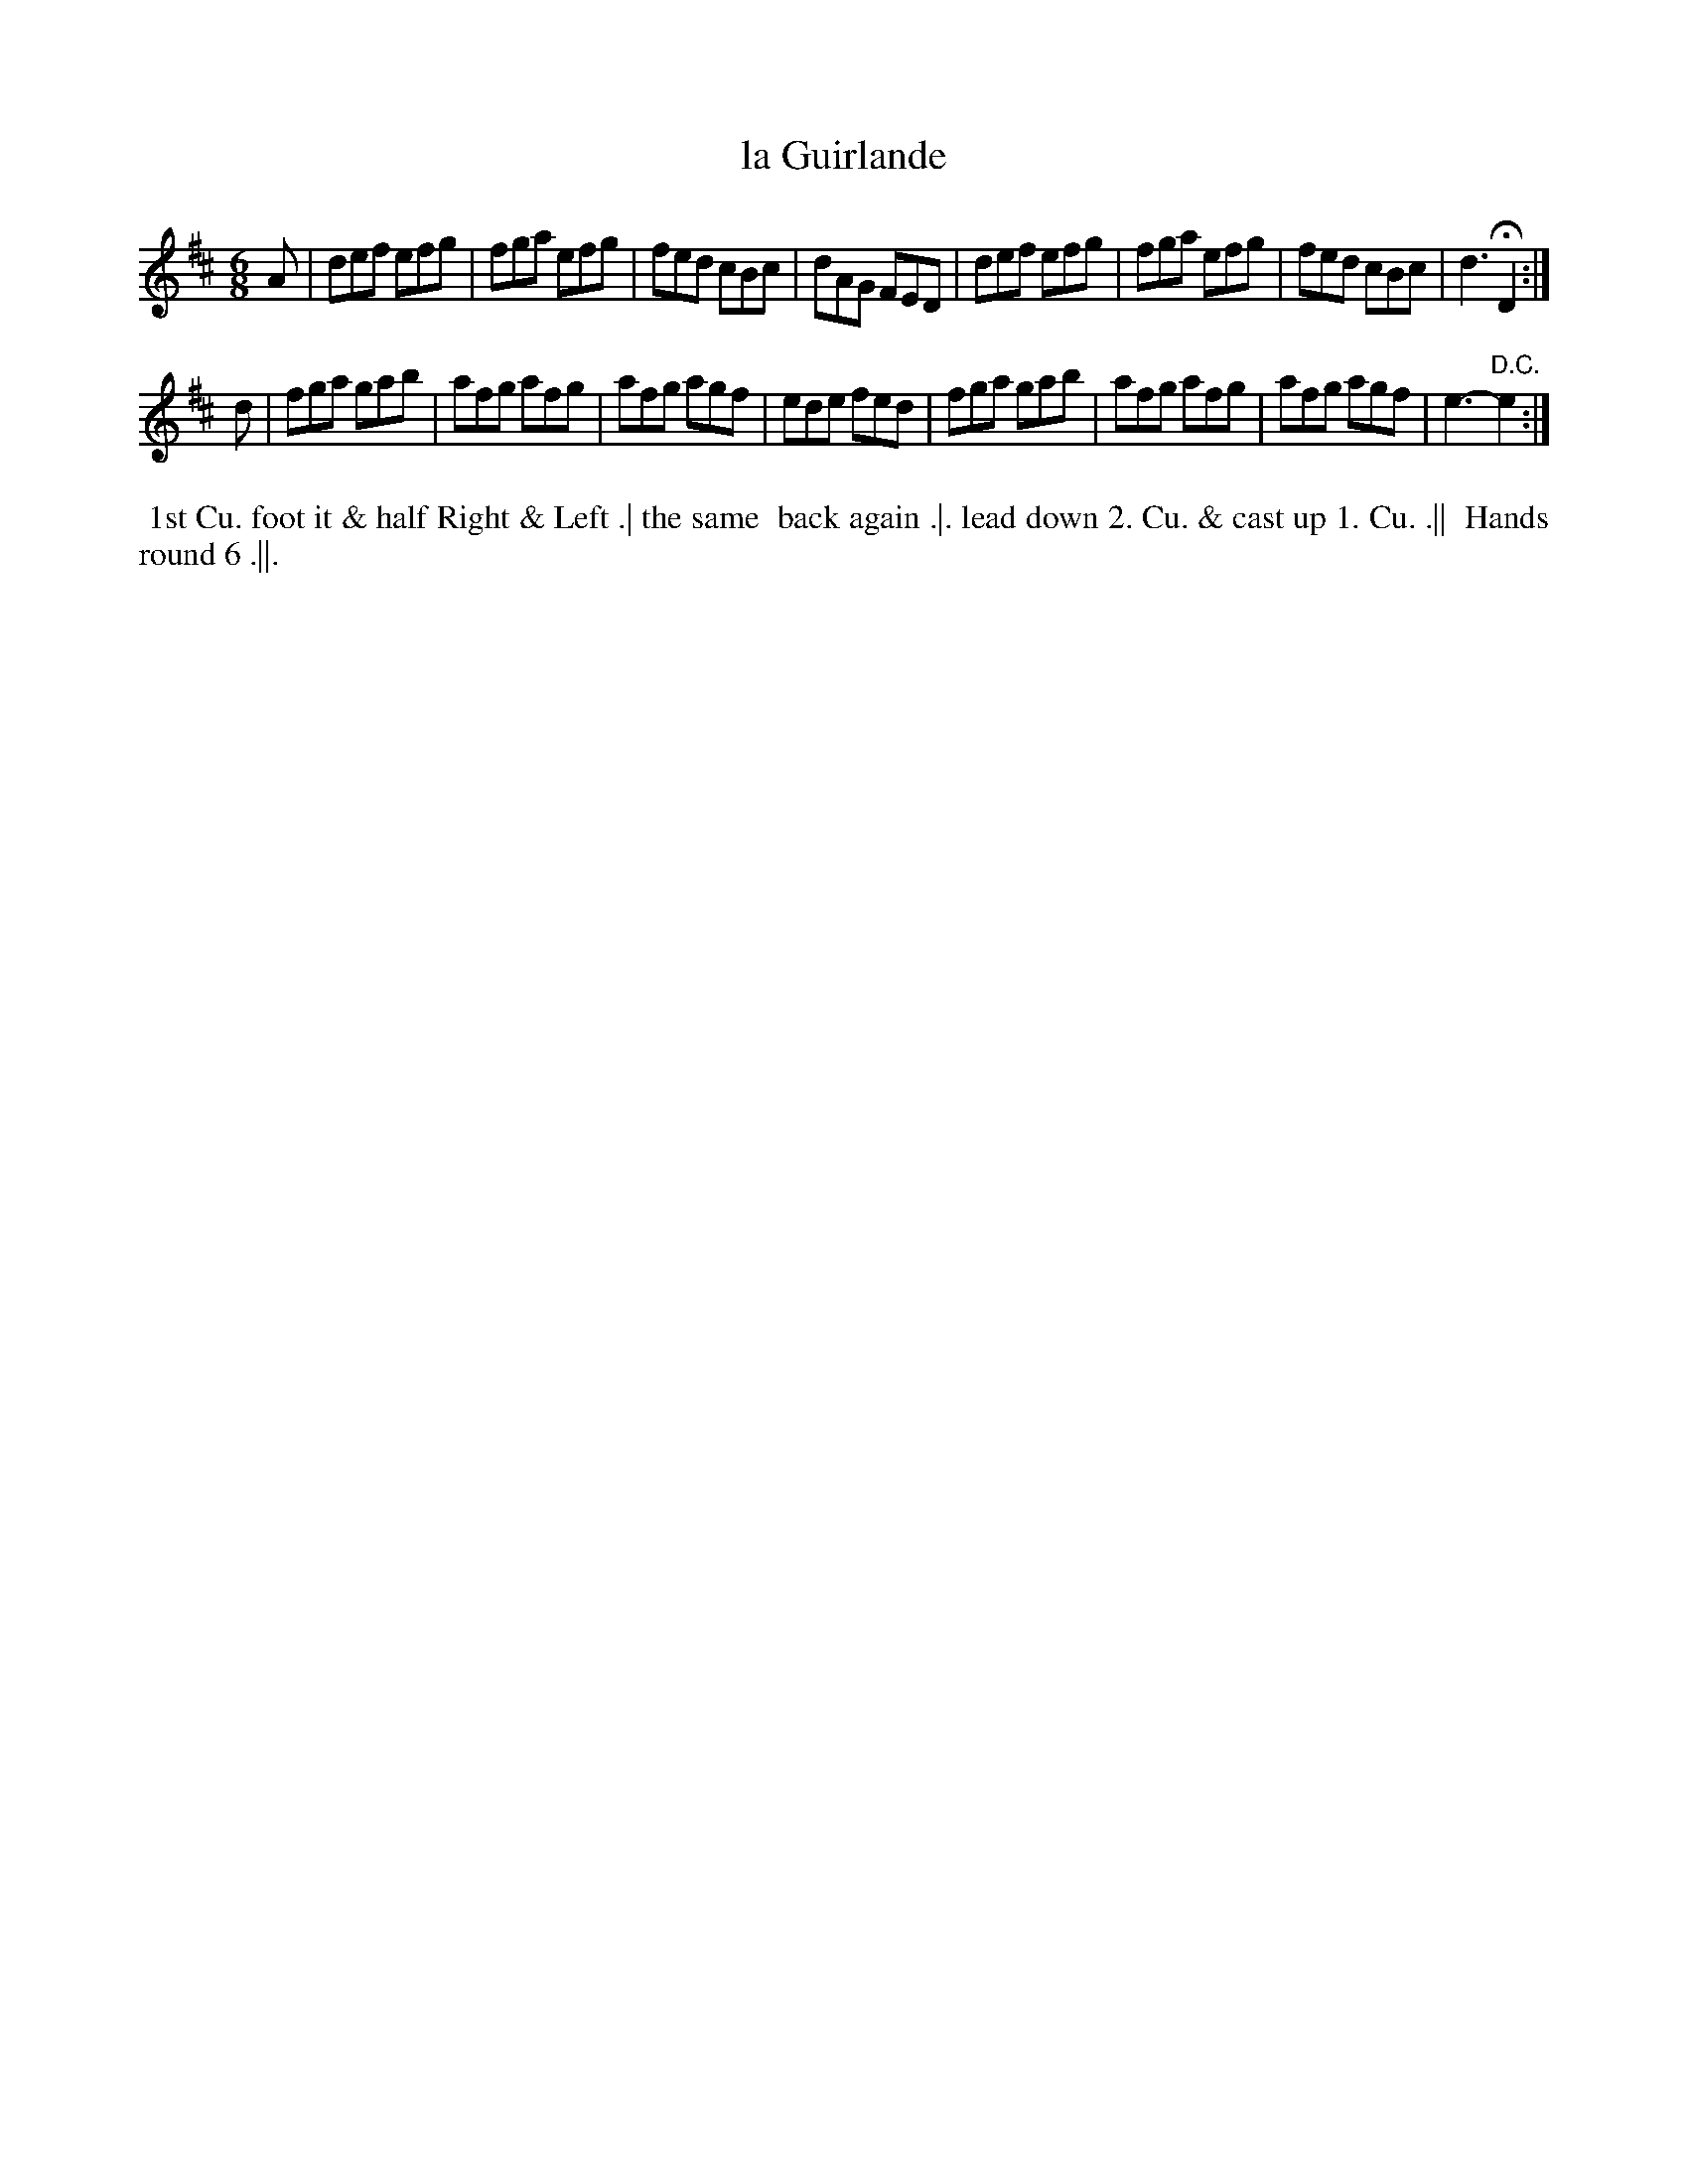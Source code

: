 X: 163
T: la Guirlande
B: 204 Favourite Country Dances
N: Published by Straight & Skillern, London ca.1775
F: http://imslp.org/wiki/204_Favourite_Country_Dances_(Various) p.82 #163
Z: 2014 John Chambers <jc:trillian.mit.edu>
N: The 2nd strain has initial repeat but no final repeat; fixed by removing its repeat to go with the D.C.
M: 6/8
L: 1/8
K: D
% - - - - - - - - - - - - - - - - - - - - - - - - -
A |\
def efg | fga efg | fed cBc | dAG FED |\
def efg | fga efg | fed cBc | d3 HD2 :|
d |\
fga gab | afg afg | afg agf | ede fed |\
fga gab | afg afg | afg agf | e3- "D.C."e2 :|
% - - - - - - - - - - - - - - - - - - - - - - - - -
%%begintext align
%% 1st Cu. foot it & half Right & Left .| the same
%% back again .|. lead down 2. Cu. & cast up 1. Cu. .||
%% Hands round 6 .||.
%%endtext
